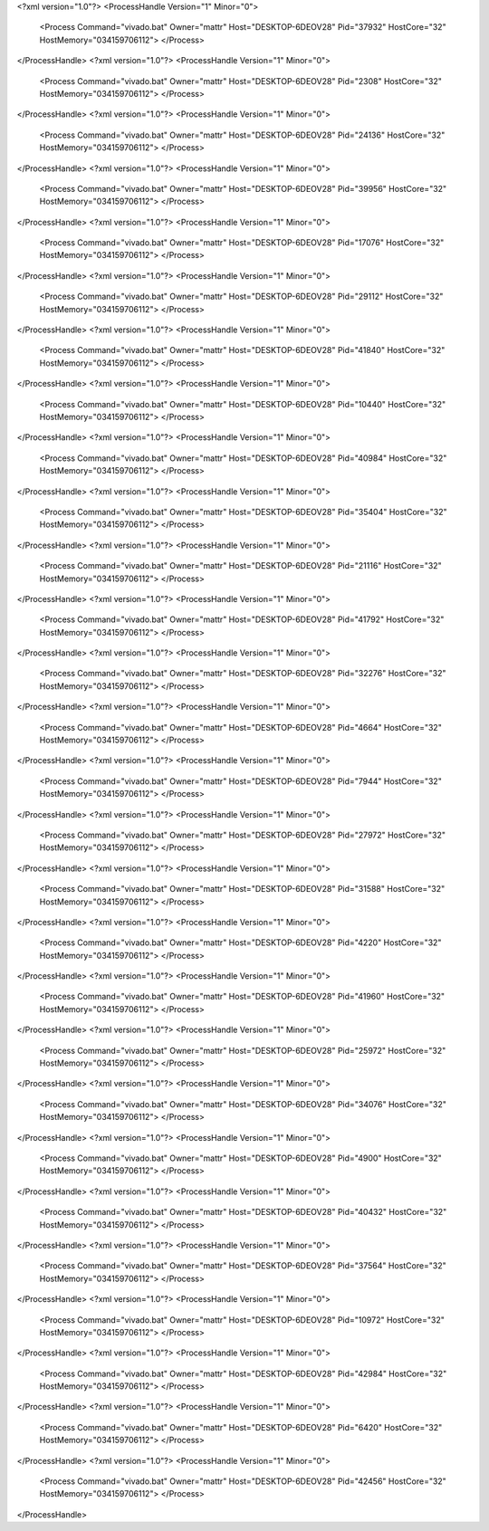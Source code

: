 <?xml version="1.0"?>
<ProcessHandle Version="1" Minor="0">
    <Process Command="vivado.bat" Owner="mattr" Host="DESKTOP-6DEOV28" Pid="37932" HostCore="32" HostMemory="034159706112">
    </Process>
</ProcessHandle>
<?xml version="1.0"?>
<ProcessHandle Version="1" Minor="0">
    <Process Command="vivado.bat" Owner="mattr" Host="DESKTOP-6DEOV28" Pid="2308" HostCore="32" HostMemory="034159706112">
    </Process>
</ProcessHandle>
<?xml version="1.0"?>
<ProcessHandle Version="1" Minor="0">
    <Process Command="vivado.bat" Owner="mattr" Host="DESKTOP-6DEOV28" Pid="24136" HostCore="32" HostMemory="034159706112">
    </Process>
</ProcessHandle>
<?xml version="1.0"?>
<ProcessHandle Version="1" Minor="0">
    <Process Command="vivado.bat" Owner="mattr" Host="DESKTOP-6DEOV28" Pid="39956" HostCore="32" HostMemory="034159706112">
    </Process>
</ProcessHandle>
<?xml version="1.0"?>
<ProcessHandle Version="1" Minor="0">
    <Process Command="vivado.bat" Owner="mattr" Host="DESKTOP-6DEOV28" Pid="17076" HostCore="32" HostMemory="034159706112">
    </Process>
</ProcessHandle>
<?xml version="1.0"?>
<ProcessHandle Version="1" Minor="0">
    <Process Command="vivado.bat" Owner="mattr" Host="DESKTOP-6DEOV28" Pid="29112" HostCore="32" HostMemory="034159706112">
    </Process>
</ProcessHandle>
<?xml version="1.0"?>
<ProcessHandle Version="1" Minor="0">
    <Process Command="vivado.bat" Owner="mattr" Host="DESKTOP-6DEOV28" Pid="41840" HostCore="32" HostMemory="034159706112">
    </Process>
</ProcessHandle>
<?xml version="1.0"?>
<ProcessHandle Version="1" Minor="0">
    <Process Command="vivado.bat" Owner="mattr" Host="DESKTOP-6DEOV28" Pid="10440" HostCore="32" HostMemory="034159706112">
    </Process>
</ProcessHandle>
<?xml version="1.0"?>
<ProcessHandle Version="1" Minor="0">
    <Process Command="vivado.bat" Owner="mattr" Host="DESKTOP-6DEOV28" Pid="40984" HostCore="32" HostMemory="034159706112">
    </Process>
</ProcessHandle>
<?xml version="1.0"?>
<ProcessHandle Version="1" Minor="0">
    <Process Command="vivado.bat" Owner="mattr" Host="DESKTOP-6DEOV28" Pid="35404" HostCore="32" HostMemory="034159706112">
    </Process>
</ProcessHandle>
<?xml version="1.0"?>
<ProcessHandle Version="1" Minor="0">
    <Process Command="vivado.bat" Owner="mattr" Host="DESKTOP-6DEOV28" Pid="21116" HostCore="32" HostMemory="034159706112">
    </Process>
</ProcessHandle>
<?xml version="1.0"?>
<ProcessHandle Version="1" Minor="0">
    <Process Command="vivado.bat" Owner="mattr" Host="DESKTOP-6DEOV28" Pid="41792" HostCore="32" HostMemory="034159706112">
    </Process>
</ProcessHandle>
<?xml version="1.0"?>
<ProcessHandle Version="1" Minor="0">
    <Process Command="vivado.bat" Owner="mattr" Host="DESKTOP-6DEOV28" Pid="32276" HostCore="32" HostMemory="034159706112">
    </Process>
</ProcessHandle>
<?xml version="1.0"?>
<ProcessHandle Version="1" Minor="0">
    <Process Command="vivado.bat" Owner="mattr" Host="DESKTOP-6DEOV28" Pid="4664" HostCore="32" HostMemory="034159706112">
    </Process>
</ProcessHandle>
<?xml version="1.0"?>
<ProcessHandle Version="1" Minor="0">
    <Process Command="vivado.bat" Owner="mattr" Host="DESKTOP-6DEOV28" Pid="7944" HostCore="32" HostMemory="034159706112">
    </Process>
</ProcessHandle>
<?xml version="1.0"?>
<ProcessHandle Version="1" Minor="0">
    <Process Command="vivado.bat" Owner="mattr" Host="DESKTOP-6DEOV28" Pid="27972" HostCore="32" HostMemory="034159706112">
    </Process>
</ProcessHandle>
<?xml version="1.0"?>
<ProcessHandle Version="1" Minor="0">
    <Process Command="vivado.bat" Owner="mattr" Host="DESKTOP-6DEOV28" Pid="31588" HostCore="32" HostMemory="034159706112">
    </Process>
</ProcessHandle>
<?xml version="1.0"?>
<ProcessHandle Version="1" Minor="0">
    <Process Command="vivado.bat" Owner="mattr" Host="DESKTOP-6DEOV28" Pid="4220" HostCore="32" HostMemory="034159706112">
    </Process>
</ProcessHandle>
<?xml version="1.0"?>
<ProcessHandle Version="1" Minor="0">
    <Process Command="vivado.bat" Owner="mattr" Host="DESKTOP-6DEOV28" Pid="41960" HostCore="32" HostMemory="034159706112">
    </Process>
</ProcessHandle>
<?xml version="1.0"?>
<ProcessHandle Version="1" Minor="0">
    <Process Command="vivado.bat" Owner="mattr" Host="DESKTOP-6DEOV28" Pid="25972" HostCore="32" HostMemory="034159706112">
    </Process>
</ProcessHandle>
<?xml version="1.0"?>
<ProcessHandle Version="1" Minor="0">
    <Process Command="vivado.bat" Owner="mattr" Host="DESKTOP-6DEOV28" Pid="34076" HostCore="32" HostMemory="034159706112">
    </Process>
</ProcessHandle>
<?xml version="1.0"?>
<ProcessHandle Version="1" Minor="0">
    <Process Command="vivado.bat" Owner="mattr" Host="DESKTOP-6DEOV28" Pid="4900" HostCore="32" HostMemory="034159706112">
    </Process>
</ProcessHandle>
<?xml version="1.0"?>
<ProcessHandle Version="1" Minor="0">
    <Process Command="vivado.bat" Owner="mattr" Host="DESKTOP-6DEOV28" Pid="40432" HostCore="32" HostMemory="034159706112">
    </Process>
</ProcessHandle>
<?xml version="1.0"?>
<ProcessHandle Version="1" Minor="0">
    <Process Command="vivado.bat" Owner="mattr" Host="DESKTOP-6DEOV28" Pid="37564" HostCore="32" HostMemory="034159706112">
    </Process>
</ProcessHandle>
<?xml version="1.0"?>
<ProcessHandle Version="1" Minor="0">
    <Process Command="vivado.bat" Owner="mattr" Host="DESKTOP-6DEOV28" Pid="10972" HostCore="32" HostMemory="034159706112">
    </Process>
</ProcessHandle>
<?xml version="1.0"?>
<ProcessHandle Version="1" Minor="0">
    <Process Command="vivado.bat" Owner="mattr" Host="DESKTOP-6DEOV28" Pid="42984" HostCore="32" HostMemory="034159706112">
    </Process>
</ProcessHandle>
<?xml version="1.0"?>
<ProcessHandle Version="1" Minor="0">
    <Process Command="vivado.bat" Owner="mattr" Host="DESKTOP-6DEOV28" Pid="6420" HostCore="32" HostMemory="034159706112">
    </Process>
</ProcessHandle>
<?xml version="1.0"?>
<ProcessHandle Version="1" Minor="0">
    <Process Command="vivado.bat" Owner="mattr" Host="DESKTOP-6DEOV28" Pid="42456" HostCore="32" HostMemory="034159706112">
    </Process>
</ProcessHandle>

